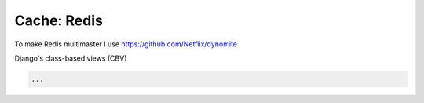 Cache: Redis
============

To make Redis multimaster I use https://github.com/Netflix/dynomite

Django's class-based views (CBV)

.. code-block:: python

   ...
